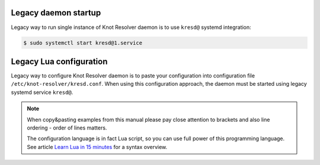 =====================
Legacy daemon startup
=====================

Legacy way to run single instance of Knot Resolver daemon is to use ``kresd@`` systemd integration:

.. code-block:: bash

   $ sudo systemctl start kresd@1.service


========================
Legacy Lua configuration
========================

Legacy way to configure Knot Resolver daemon is to paste your configuration into configuration file ``/etc/knot-resolver/kresd.conf``.
When using this configuration approach, the daemon must be started using legacy systemd service ``kresd@``.

.. note::

    When copy&pasting examples from this manual please pay close
    attention to brackets and also line ordering - order of lines matters.

    The configuration language is in fact Lua script, so you can use full power
    of this programming language. See article
    `Learn Lua in 15 minutes <http://tylerneylon.com/a/learn-lua/>`_ for a syntax overview.